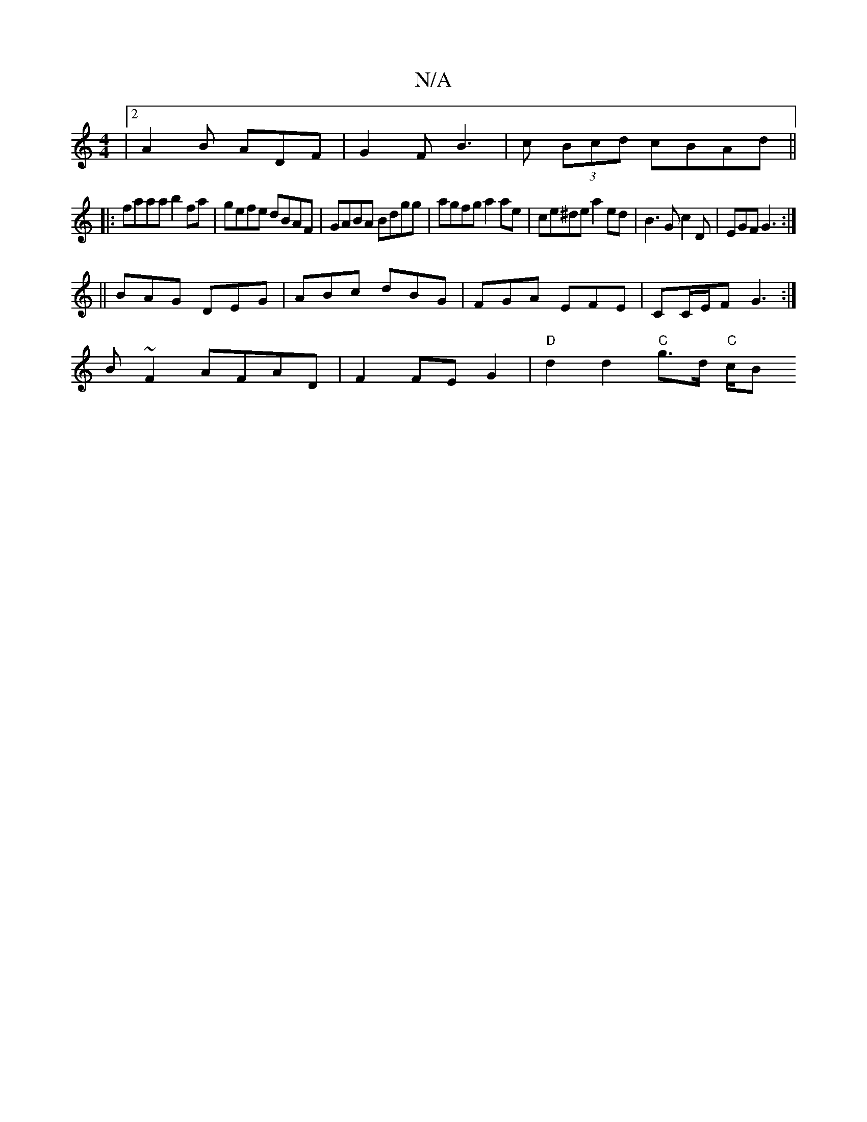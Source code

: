 X:1
T:N/A
M:4/4
R:N/A
K:Cmajor
|[2 A2B ADF | G2 F B3 | c (3Bcd cBAd ||
|:faaa b2fa|gefe dBAF|GABA Bdgg|agfg a2ae|ce^de a2 ed|B3G c2D|EGF G3:|
|| BAG DEG | ABc dBG | FGA EFE | CC/E/F G3 :|
B ~F2 AFAD|F2 FE G2|"D" d2 d2 "C"g>d "C"c/B